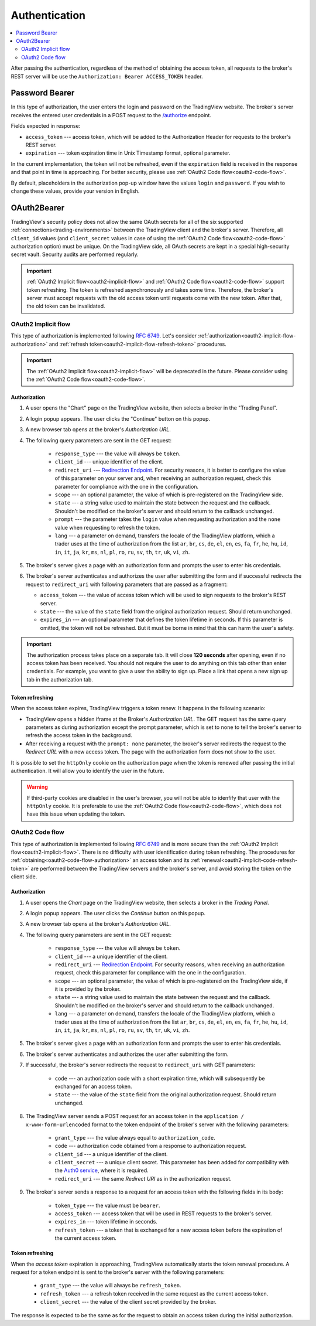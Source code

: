 .. links
.. _`/authorize`: https://www.tradingview.com/rest-api-spec/#operation/authorize
.. _`Auth0 service`: https://auth0.com/docs/authorization/flows/call-your-api-using-the-authorization-code-flow
.. _`Redirection Endpoint`: https://tools.ietf.org/html/rfc6749#section-3.1.2

Authentication
--------------

.. contents:: :local:
   :depth: 2

After passing the authentication, regardless of the method of obtaining the access token, all requests to the 
broker's REST server will be use the ``Authorization: Bearer ACCESS_TOKEN`` header.

.. _password-bearer-flow:

Password Bearer
...............
In this type of authorization, the user enters the login and password on the TradingView website.
The broker's server receives the entered user credentials in a POST request to the `/authorize`_ endpoint.

Fields expected in response:

* ``access_token`` --- access token, which will be added to the Authorization Header for requests to the broker's REST
  server.
* ``expiration`` --- token expiration time in Unix Timestamp format, optional parameter.

In the current implementation, the token will not be refreshed, even if the ``expiration`` field is received in the 
response and that point in time is approaching. For better security, please use 
:ref:`OAuth2 Code flow<oauth2-code-flow>`.

By default, placeholders in the authorization pop-up window have the values ``login`` and ``password``.
If you wish to change these values, provide your version in English.

OAuth2Bearer
............
TradingView's security policy does not allow the same OAuth secrets for all of the six supported
:ref:`connections<trading-environments>` between the TradingView client and the broker's server. Therefore, all
``client_id`` values (and ``client_secret`` values in case of using the :ref:`OAuth2 Code flow<oauth2-code-flow>`
authorization option) must be unique. On the TradingView side, all OAuth secrets are kept in a special high-security 
secret vault. Security audits are performed regularly.

.. important:: :ref:`OAuth2 Implicit flow<oauth2-implicit-flow>` and :ref:`OAuth2 Code flow<oauth2-code-flow>` support
  token refreshing. The token is refreshed asynchronously and takes some time. Therefore, the broker's server must
  accept requests with the old access token until requests come with the new token. After that, the old token can be
  invalidated.

.. _oauth2-implicit-flow:

OAuth2 Implicit flow
''''''''''''''''''''
This type of authorization is implemented following :rfc:`6749#section-4.2`. Let's consider
:ref:`authorization<oauth2-implicit-flow-authorization>` and :ref:`refresh token<oauth2-implicit-flow-refresh-token>`
procedures.

.. important:: The :ref:`OAuth2 Implicit flow<oauth2-implicit-flow>` will be deprecated in the future. Please consider
  using the :ref:`OAuth2 Code flow<oauth2-code-flow>`.

.. _oauth2-implicit-flow-authorization:

Authorization
"""""""""""""
1. A user opens the "Chart" page on the TradingView website, then selects a broker in the "Trading Panel".
2. A login popup appears. The user clicks the "Continue" button on this popup.
3. A new browser tab opens at the broker's *Authorization URL*.
4. The following query parameters are sent in the GET request:

    * ``response_type`` --- the value will always be ``token``.
    * ``client_id`` --- unique identifier of the client.
    * ``redirect_uri`` --- `Redirection Endpoint`_. For security reasons, it is better to configure the value of 
      this parameter on your server and, when receiving an authorization request, check this parameter for 
      compliance with the one in the configuration.
    * ``scope`` --- an optional parameter, the value of which is pre-registered on the TradingView side.
    * ``state`` --- a string value used to maintain the state between the request and the callback. Shouldn't be
      modified on the broker's server and should return to the callback unchanged.
    * ``prompt`` --- the parameter takes the ``login`` value when requesting authorization and the ``none`` value when
      requesting to refresh the token.
    * ``lang`` --- a parameter on demand, transfers the locale of the TradingView platform, which a trader uses at 
      the time of authorization from the list ``ar``, ``br``, ``cs``, ``de``, ``el``, ``en``, ``es``, ``fa``, 
      ``fr``, ``he``, ``hu``, ``id``, ``in``, ``it``, ``ja``, ``kr``, ``ms``, ``nl``, ``pl``, ``ro``, ``ru``, 
      ``sv``, ``th``, ``tr``, ``uk``, ``vi``, ``zh``.

5. The broker's server gives a page with an authorization form and prompts the user to enter his credentials.
6. The broker's server authenticates and authorizes the user after submitting the form and if successful redirects
   the request to ``redirect_uri`` with following parameters that are passed as a fragment:

   * ``access_token`` --- the value of access token which will be used to sign requests to the broker's REST server.
   * ``state`` --- the value of the ``state`` field from the original authorization request. Should return unchanged.
   * ``expires_in`` --- an optional parameter that defines the token lifetime in seconds. If this parameter is
     omitted, the token will not be refreshed. But it must be borne in mind that this can harm the user's safety.

.. important:: The authorization process takes place on a separate tab. It will close **120 seconds** after opening, 
  even if no access token has been received. You should not require the user to do anything on this tab other than 
  enter credentials. For example, you want to give a user the ability to sign up. Place a link that opens a new sign up
  tab in the authorization tab.

.. _oauth2-implicit-flow-refresh-token:

Token refreshing
""""""""""""""""
When the access token expires, TradingView triggers a token renew. It happens in the following scenario:

* TradingView opens a hidden iframe at the Broker's *Authorization URL*. The GET request has the same query parameters
  as during authorization except the prompt parameter, which is set to ``none`` to tell the broker's server to refresh
  the access token in the background.
* After receiving a request with the ``prompt: none`` parameter, the broker's server redirects the request to the 
  *Redirect URL* with a new access token. The page with the authorization form does not show to the user.

It is possible to set the ``httpOnly`` cookie on the authorization page when the token is renewed after passing the 
initial authentication. It will allow you to identify the user in the future.

.. warning:: If third-party cookies are disabled in the user's browser, you will not be able to idenfify that user
  with the ``httpOnly`` cookie. It is preferable to use the :ref:`OAuth2 Code flow<oauth2-code-flow>`, which does not
  have this issue when updating the token.

.. _oauth2-code-flow:

OAuth2 Code flow
''''''''''''''''

This type of authorization is implemented following :rfc:`6749#section-4.1` and is more secure than the 
:ref:`OAuth2 Implicit flow<oauth2-implicit-flow>`. There is no difficulty with user identification during token 
refreshing. The procedures for :ref:`obtaining<oauth2-code-flow-authorization>` an access token and its 
:ref:`renewal<oauth2-implicit-code-refresh-token>` are performed between the TradingView servers and the broker's 
server, and avoid storing the token on the client side.

.. _oauth2-code-flow-authorization:

Authorization
"""""""""""""
1. A user opens the *Chart* page on the TradingView website, then selects a broker in the *Trading Panel*.
2. A login popup appears. The user clicks the *Continue* button on this popup.
3. A new browser tab opens at the broker's *Authorization URL*.
4. The following query parameters are sent in the GET request:

    * ``response_type`` --- the value will always be ``token``.
    * ``client_id`` --- a unique identifier of the client.
    * ``redirect_uri`` --- `Redirection Endpoint`_. For security reasons, when receiving an authorization request, check
      this parameter for compliance with the one in the configuration.
    * ``scope`` --- an optional parameter, the value of which is pre-registered on the TradingView side, if it is
      provided by the broker.
    * ``state`` --- a string value used to maintain the state between the request and the callback. Shouldn't be
      modified on the broker's server and should return to the callback unchanged.
    * ``lang`` --- a parameter on demand, transfers the locale of the TradingView platform, which a trader uses at the
      time of authorization from the list ``ar``, ``br``, ``cs``, ``de``, ``el``, ``en``, ``es``, ``fa``, ``fr``,
      ``he``, ``hu``, ``id``, ``in``, ``it``, ``ja``, ``kr``, ``ms``, ``nl``, ``pl``, ``ro``, ``ru``, ``sv``, ``th``,
      ``tr``, ``uk``, ``vi``, ``zh``.

5. The broker's server gives a page with an authorization form and prompts the user to enter his credentials.
6. The broker's server authenticates and authorizes the user after submitting the form.
7. If successful, the broker's server redirects the request to ``redirect_uri`` with GET parameters:

    * ``code`` --- an authorization code with a short expiration time, which will subsequently be exchanged for an
      access token.
    * ``state`` --- the value of the ``state`` field from the original authorization request. Should return unchanged.

8. The TradingView server sends a POST request for an access token in the ``application / x-www-form-urlencoded`` format 
   to the token endpoint of the broker's server with the following parameters:

    * ``grant_type`` --- the value always equal to ``authorization_code``.
    * ``code`` --- authorization code obtained from a response to authorization request.
    * ``client_id`` --- a unique identifier of the client.
    * ``client_secret`` --- a unique client secret. This parameter has been added for compatibility with the 
      `Auth0 service`_, where it is required.
    * ``redirect_uri`` --- the same *Redirect URI* as in the authorization request.

9. The broker's server sends a response to a request for an access token with the following fields in its body:

    * ``token_type`` --- the value must be ``bearer``.
    * ``access_token`` --- access token that will be used in REST requests to the broker's server.
    * ``expires_in`` --- token lifetime in seconds.
    * ``refresh_token`` --- a token that is exchanged for a new access token before the expiration of the current 
      access token.

.. _oauth2-implicit-code-refresh-token:

Token refreshing
""""""""""""""""

When the *access token* expiration is approaching, TradingView automatically starts the token renewal procedure.
A request for a token endpoint is sent to the broker's server with the following parameters:

      * ``grant_type`` --- the value will always be ``refresh_token``.
      * ``refresh_token`` --- a refresh token received in the same request as the current access token.
      * ``client_secret`` --- the value of the client secret provided by the broker.

The response is expected to be the same as for the request to obtain an access token during the initial
authorization.
